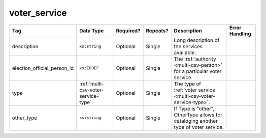 .. This file is auto-generated.  Do not edit it by hand!

.. _multi-csv-voter-service:

voter_service
=============

+-----------------------------+--------------------------------------+--------------+--------------+------------------------------------------+------------------------------------------+
| Tag                         | Data Type                            | Required?    | Repeats?     | Description                              | Error Handling                           |
+=============================+======================================+==============+==============+==========================================+==========================================+
| description                 | ``xs:string``                        | Optional     | Single       | Long description of the services         |                                          |
|                             |                                      |              |              | available.                               |                                          |
+-----------------------------+--------------------------------------+--------------+--------------+------------------------------------------+------------------------------------------+
| election_official_person_id | ``xs:IDREF``                         | Optional     | Single       | The :ref:`authority <multi-csv-person>`  |                                          |
|                             |                                      |              |              | for a particular voter service.          |                                          |
+-----------------------------+--------------------------------------+--------------+--------------+------------------------------------------+------------------------------------------+
| type                        | :ref:`multi-csv-voter-service-type`  | Optional     | Single       | The type of :ref:`voter service          |                                          |
|                             |                                      |              |              | <multi-csv-voter-service-type>`.         |                                          |
+-----------------------------+--------------------------------------+--------------+--------------+------------------------------------------+------------------------------------------+
| other_type                  | ``xs:string``                        | Optional     | Single       | If Type is "other", OtherType allows for |                                          |
|                             |                                      |              |              | cataloging another type of voter         |                                          |
|                             |                                      |              |              | service.                                 |                                          |
+-----------------------------+--------------------------------------+--------------+--------------+------------------------------------------+------------------------------------------+

.. code-block:: csv-table
   :linenos:


    id,description,election_official_person_id,type,other_type,department_id
    vs01,A service we provide,per50002,other,overseas-voting,dep01
    vs00,Elections notifications,per50002,other,voter-registration,dep02
    vs02,Pencil sharpening,per50002,other,office-help,dep03
    vs03,Guided hike to polling place,per50002,other,polling-places,dep03
    vs04,Bike messenger ballot delivery,per50002,other,absentee-ballots,dep03
